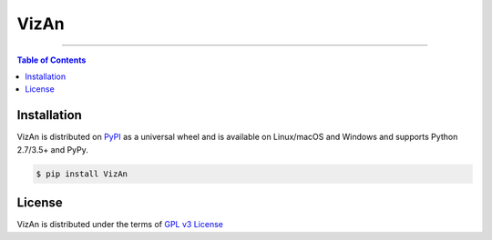 VizAn
=====

-----

.. contents:: **Table of Contents**
    :backlinks: none

Installation
------------

VizAn is distributed on `PyPI <https://pypi.org>`_ as a universal
wheel and is available on Linux/macOS and Windows and supports
Python 2.7/3.5+ and PyPy.

.. code-block:: bash

    $ pip install VizAn

License
-------

VizAn is distributed under the terms of `GPL v3 License <https://choosealicense.com/licenses/gpl-3.0/>`_

